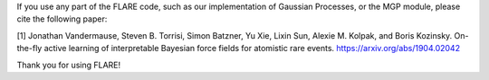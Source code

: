 If you use any part of the FLARE code, such as our implementation of Gaussian Processes, or the MGP module, please cite the following paper:

[1] Jonathan Vandermause, Steven B. Torrisi, Simon Batzner, Yu Xie, Lixin Sun, Alexie M. Kolpak, and Boris Kozinsky. On-the-fly active learning of interpretable Bayesian force fields for atomistic rare events. https://arxiv.org/abs/1904.02042

Thank you for using FLARE!
